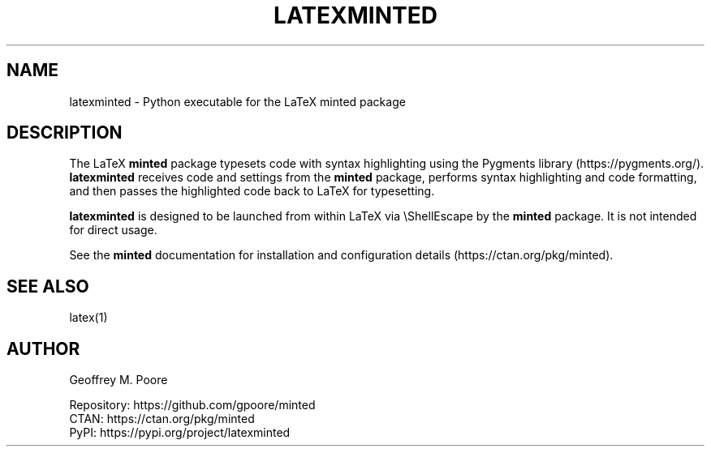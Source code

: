 .TH LATEXMINTED 1
.SH NAME
latexminted \- Python executable for the LaTeX minted package
.SH DESCRIPTION
The LaTeX
.B minted
package typesets code with syntax highlighting using the Pygments library
(https://pygments.org/).
.B latexminted
receives code and settings from the
.B minted
package, performs syntax highlighting and code formatting, and then passes the
highlighted code back to LaTeX for typesetting.
.PP
.B latexminted
is designed to be launched from within LaTeX via \\ShellEscape by the
.B minted
package.  It is not intended for direct usage.
.PP
See the
.B minted
documentation for installation and configuration details
(https://ctan.org/pkg/minted).
.SH "SEE ALSO"
latex(1)
.SH AUTHOR
Geoffrey M. Poore
.PP
Repository: https://github.com/gpoore/minted
.br
CTAN: https://ctan.org/pkg/minted
.br
PyPI: https://pypi.org/project/latexminted
